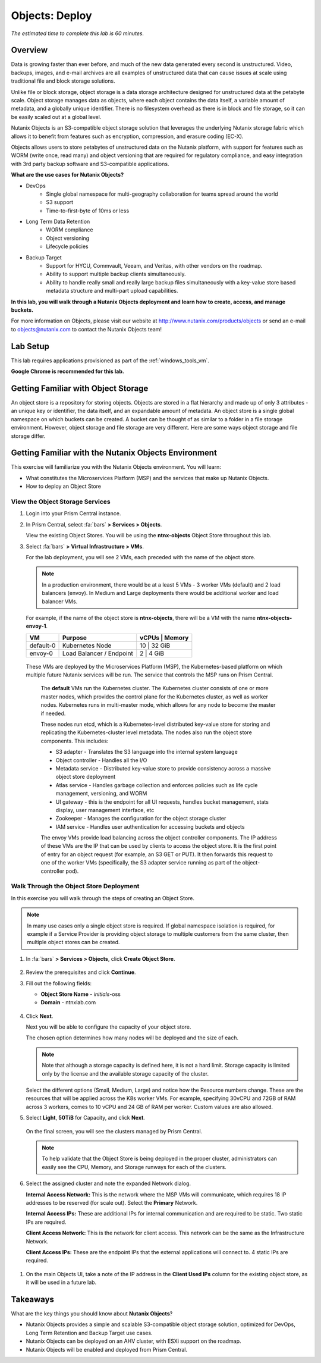 .. _objects_deploy:

---------------
Objects: Deploy
---------------

*The estimated time to complete this lab is 60 minutes.*

Overview
++++++++

Data is growing faster than ever before, and much of the new data generated every second is unstructured. Video, backups, images, and e-mail archives are all examples of unstructured data that can cause issues at scale using traditional file and block storage solutions.

Unlike file or block storage, object storage is a data storage architecture designed for unstructured data at the petabyte scale. Object storage manages data as objects, where each object contains the data itself, a variable amount of metadata, and a globally unique identifier. There is no filesystem overhead as there is in block and file storage, so it can be easily scaled out at a global level.

Nutanix Objects is an S3-compatible object storage solution that leverages the underlying Nutanix storage fabric which allows it to benefit from features such as encryption, compression, and erasure coding (EC-X).

Objects allows users to store petabytes of unstructured data on the Nutanix platform, with support for features such as WORM (write once, read many) and object versioning that are required for regulatory compliance, and easy integration with 3rd party backup software and S3-compatible applications.

**What are the use cases for Nutanix Objects?**

- DevOps
    - Single global namespace for multi-geography collaboration for teams spread around the world
    - S3 support
    - Time-to-first-byte of 10ms or less
- Long Term Data Retention
    - WORM compliance
    - Object versioning
    - Lifecycle policies
- Backup Target
    - Support for HYCU, Commvault, Veeam, and Veritas, with other vendors on the roadmap.
    - Ability to support multiple backup clients simultaneously.
    - Ability to handle really small and really large backup files simultaneously with a key-value store based metadata structure and multi-part upload capabilities.

**In this lab, you will walk through a Nutanix Objects deployment and learn how to create, access, and manage buckets.**

For more information on Objects, please visit our website at http://www.nutanix.com/products/objects or send an e-mail to objects@nutanix.com to contact the Nutanix Objects team!

Lab Setup
+++++++++

..  +++++++++++++++++++++++++++++++++++++++++++++++

  This lab requires applications provisioned as part of the :ref:`windows_tools_vm` **and** :ref:`linux_tools_vm`.

  If you have not yet deployed **both** of these VMs, see the linked steps before proceeding with the lab.

This lab requires applications provisioned as part of the :ref:`windows_tools_vm`.

**Google Chrome is recommended for this lab.**

Getting Familiar with Object Storage
++++++++++++++++++++++++++++++++++++

An object store is a repository for storing objects. Objects are stored in a flat hierarchy and made up of only 3 attributes - an unique key or identifier, the data itself, and an expandable amount of metadata.  An object store is a single global namespace on which buckets can be created. A bucket can be thought of as similar to a folder in a file storage environment. However, object storage and file storage are very different. Here are some ways object storage and file storage differ.

.. figure:: images/buckets_00.png

Getting Familiar with the Nutanix Objects Environment
+++++++++++++++++++++++++++++++++++++++++++++++++++++

This exercise will familiarize you with the Nutanix Objects environment. You will learn:

- What constitutes the Microservices Platform (MSP) and the services that make up Nutanix Objects.
- How to deploy an Object Store


View the Object Storage Services
................................

#. Login into your Prism Central instance.

#. In Prism Central, select :fa:`bars` **> Services > Objects**.

   View the existing Object Stores. You will be using the **ntnx-objects** Object Store throughout this lab.

#. Select :fa:`bars` **> Virtual Infrastructure > VMs**.

   For the lab deployment, you will see 2 VMs, each preceded with the name of the object store.

   .. note:: In a production environment, there would be at a least 5 VMs - 3 worker VMs (default) and 2 load balancers (envoy). In Medium and Large deployments there would be additional worker and load balancer VMs.

   For example, if the name of the object store is **ntnx-objects**, there will be a VM with the name **ntnx-objects-envoy-1**.

   +----------------+-------------------------------+---------------------+
   |  VM            |  Purpose                      |  vCPUs  |  Memory   |
   +================+===============================+=====================+
   |  default-0     |  Kubernetes Node              |  10     |  32 GiB   |
   +----------------+-------------------------------+---------------------+
   |  envoy-0       |  Load Balancer / Endpoint     |  2      |  4 GiB    |
   +----------------+-------------------------------+---------------------+

  These VMs are deployed by the Microservices Platform (MSP), the Kubernetes-based platform on which multiple future Nutanix services will be run. The service that controls the MSP runs on Prism Central.

   The **default** VMs run the Kubernetes cluster. The Kubernetes cluster consists of one or more master nodes, which provides the control plane for the Kubernetes cluster, as well as worker nodes. Kubernetes runs in multi-master mode, which allows for any node to become the master if needed.

   These nodes run etcd, which is a Kubernetes-level distributed key-value store for storing and replicating the Kubernetes-cluster level metadata. The nodes also run the object store components. This includes:

   - S3 adapter - Translates the S3 language into the internal system language
   - Object controller - Handles all the I/O
   - Metadata service - Distributed key-value store to provide consistency across a massive object store deployment
   - Atlas service - Handles garbage collection and enforces policies such as life cycle management, versioning, and WORM
   - UI gateway - this is the endpoint for all UI requests, handles bucket management, stats display, user management interface, etc
   - Zookeeper - Manages the configuration for the object storage cluster
   - IAM service - Handles user authentication for accessing buckets and objects

   The envoy VMs provide load balancing across the object controller components. The IP address of these VMs are the IP that can be used by clients to access the object store. It is the first point of entry for an object request (for example, an S3 GET or PUT). It then forwards this request to one of the worker VMs (specifically, the S3 adapter service running as part of the object-controller pod).

Walk Through the Object Store Deployment
........................................

In this exercise you will walk through the steps of creating an Object Store.

.. raw:: html

  <strong><font color="red">You will not actually deploy the Object Store, but you will be able to see the workflow and how simple it is for users to deploy an Object Store.</font></strong>


.. note::

  In many use cases only a single object store is required. If global namespace isolation is required, for example if a Service Provider is providing object storage to multiple customers from the same cluster, then multiple object stores can be created.

#. In :fa:`bars` **> Services > Objects**, click **Create Object Store**.

   .. figure:: images/buckets_01.png

#. Review the prerequisites and click **Continue**.

#. Fill out the following fields:

   - **Object Store Name** - *initials*-oss
   - **Domain**  - ntnxlab.com

   .. figure:: images/buckets_02.png

#. Click **Next**.

   Next you will be able to configure the capacity of your object store.

   The chosen option determines how many nodes will be deployed and the size of each.

   .. note::

     Note that although a storage capacity is defined here, it is not a hard limit. Storage capacity is limited only by the license and the available storage capacity of the cluster.

   Select the different options (Small, Medium, Large) and notice how the Resource numbers change. These are the resources that will be applied across the K8s worker VMs. For example, specifying 30vCPU and 72GB of RAM across 3 workers, comes to 10 vCPU and 24 GB of RAM per worker. Custom values are also allowed.

#. Select **Light**, **50TiB** for Capacity, and click **Next**.

   .. figure:: images/objects_03.png

   On the final screen, you will see the clusters managed by Prism Central.

   .. note::

     To help validate that the Object Store is being deployed in the proper cluster, administrators can easily see the CPU, Memory, and Storage runways for each of the clusters.

#. Select the assigned cluster and note the expanded Network dialog.

   **Internal Access Network:** This is the network where the MSP VMs will communicate, which requires 18 IP addresses to be reserved (for scale out). Select the **Primary** Network.

   **Internal Access IPs:** These are additional IPs for internal communication and are required to be static. Two static IPs are required.

   **Client Access Network:** This is the network for client access. This network can be the same as the Infrastructure Network.

   **Client Access IPs:** These are the endpoint IPs that the external applications will connect to. 4 static IPs are required.

.. raw:: html

  <strong><font color="red">Close the Create Object Store wizard, do NOT click Deploy.</font></strong>

.. figure:: images/objects_04.png

#. On the main Objects UI, take a note of the IP address in the **Client Used IPs** column for the existing object store, as it will be used in a future lab.


Takeaways
+++++++++

What are the key things you should know about **Nutanix Objects**?

- Nutanix Objects provides a simple and scalable S3-compatible object storage solution, optimized for DevOps, Long Term Retention and Backup Target use cases.

- Nutanix Objects can be deployed on an AHV cluster, with ESXi support on the roadmap.

- Nutanix Objects will be enabled and deployed from Prism Central.
